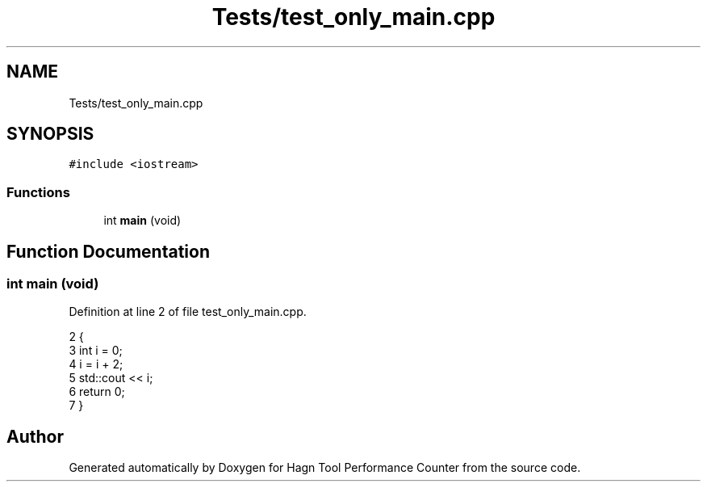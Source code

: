 .TH "Tests/test_only_main.cpp" 3 "Sun Nov 14 2021" "Version 1.0" "Hagn Tool Performance Counter" \" -*- nroff -*-
.ad l
.nh
.SH NAME
Tests/test_only_main.cpp
.SH SYNOPSIS
.br
.PP
\fC#include <iostream>\fP
.br

.SS "Functions"

.in +1c
.ti -1c
.RI "int \fBmain\fP (void)"
.br
.in -1c
.SH "Function Documentation"
.PP 
.SS "int main (void)"

.PP
Definition at line 2 of file test_only_main\&.cpp\&.
.PP
.nf
2                {
3     int i = 0;
4     i = i + 2;
5     std::cout << i;
6     return 0;
7 }
.fi
.SH "Author"
.PP 
Generated automatically by Doxygen for Hagn Tool Performance Counter from the source code\&.
